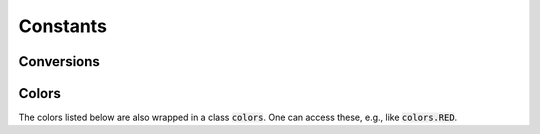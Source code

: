 

=========
Constants
=========


Conversions
-----------

.. data:: atompy.PTS_PER_INCH
    :annotation: = 72.0

.. data:: atompy.MM_PER_INCH
    :annotation: = 25.4

Colors
------

The colors listed below are also wrapped in a class :code:`colors`. One can
access these, e.g., like :code:`colors.RED`.

.. data:: atompy.RED
    :annotation: = "#AE1117"

.. data:: atompy.TEAL
    :annotation: = "#008081"

.. data:: atompy.BLUE
    :annotation: = "#2768F5"

.. data:: atompy.GREEN
    :annotation: = "#007F00"

.. data:: atompy.GREY
    :annotation: = "#404040"

.. data:: atompy.ORANGE
    :annotation: = "#FD8D3C"

.. data:: atompy.PINK
    :annotation: = "#D4B9DA"

.. data:: atompy.YELLOW
    :annotation: = "#FCE205"

.. data:: atompy.LEMON
    :annotation: = "#EFFD5F"

.. data:: atompy.CORN
    :annotation: = "#E4CD05"

.. data:: atompy.PURPLE
    :annotation: = "#CA8DFD"

.. data:: atompy.DARK_PURPLE
    :annotation: = "#9300FF"

.. data:: atompy.FOREST_GREEN
    :annotation: = "#0B6623"

.. data:: atompy.BRIGHT_GREEN
    :annotation: = "#3BB143"
